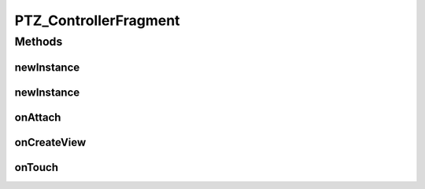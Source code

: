 .. java:import:: java.util ArrayList

.. java:import:: org.crs4.most.streaming.enums PTZ_Direction

.. java:import:: org.crs4.most.streaming.enums PTZ_Zoom

.. java:import:: android.app Activity

.. java:import:: android.app DialogFragment

.. java:import:: android.app Fragment

.. java:import:: android.os Bundle

.. java:import:: android.util Log

.. java:import:: android.view LayoutInflater

.. java:import:: android.view MotionEvent

.. java:import:: android.view View

.. java:import:: android.view View.OnClickListener

.. java:import:: android.view ViewGroup

.. java:import:: android.view View.OnTouchListener

.. java:import:: android.widget GridLayout

.. java:import:: android.widget ImageButton

PTZ_ControllerFragment
======================

.. java:package:: org.crs4.most.visualization
   :noindex:

.. java:type:: public class PTZ_ControllerFragment extends DialogFragment implements OnTouchListener

   This fragment provides you a set of visual panels and buttons to be used as a GUI frontend for handling remote PTZ webcams. This fragment expects the attached activity implements the \ :java:ref:`IPtzCommandReceiver`\  interface, because it notifies to this interface all the GUI actions (e.g button clicks)

Methods
-------
newInstance
^^^^^^^^^^^

.. java:method:: public static PTZ_ControllerFragment newInstance()
   :outertype: PTZ_ControllerFragment

   Provides a new instance of this fragment, with all panels visible

   :return: the PTZ_ControllerFragment instance

newInstance
^^^^^^^^^^^

.. java:method:: public static PTZ_ControllerFragment newInstance(boolean panTiltPanelVisible, boolean zoomPanelVisible, boolean snapShotVisible)
   :outertype: PTZ_ControllerFragment

   Provides a new instance of this fragment, with a selection of desired panels

   :param panTiltPanelVisible: set the pan-tilt panel visible or not
   :param zoomPanelVisible: set the zoom panel visible or not
   :param snapShotVisible: set the snapshot button visible or not

onAttach
^^^^^^^^

.. java:method:: @Override public void onAttach(Activity activity)
   :outertype: PTZ_ControllerFragment

onCreateView
^^^^^^^^^^^^

.. java:method:: @Override public View onCreateView(LayoutInflater inflater, ViewGroup container, Bundle savedInstanceState)
   :outertype: PTZ_ControllerFragment

onTouch
^^^^^^^

.. java:method:: @Override public boolean onTouch(View v, MotionEvent event)
   :outertype: PTZ_ControllerFragment

